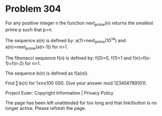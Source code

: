 *   Problem 304

   For any positive integer n the function next_prime(n) returns the smallest
   prime p
   such that p>n.

   The sequence a(n) is defined by:
   a(1)=next_prime(10^14) and a(n)=next_prime(a(n-1)) for n>1.

   The fibonacci sequence f(n) is defined by: f(0)=0, f(1)=1 and
   f(n)=f(n-1)+f(n-2) for n>1.

   The sequence b(n) is defined as f(a(n)).

   Find ∑ b(n) for 1≤n≤100 000. Give your answer mod 1234567891011.

   Project Euler: Copyright Information | Privacy Policy

   The page has been left unattended for too long and that link/button is no
   longer active. Please refresh the page.
